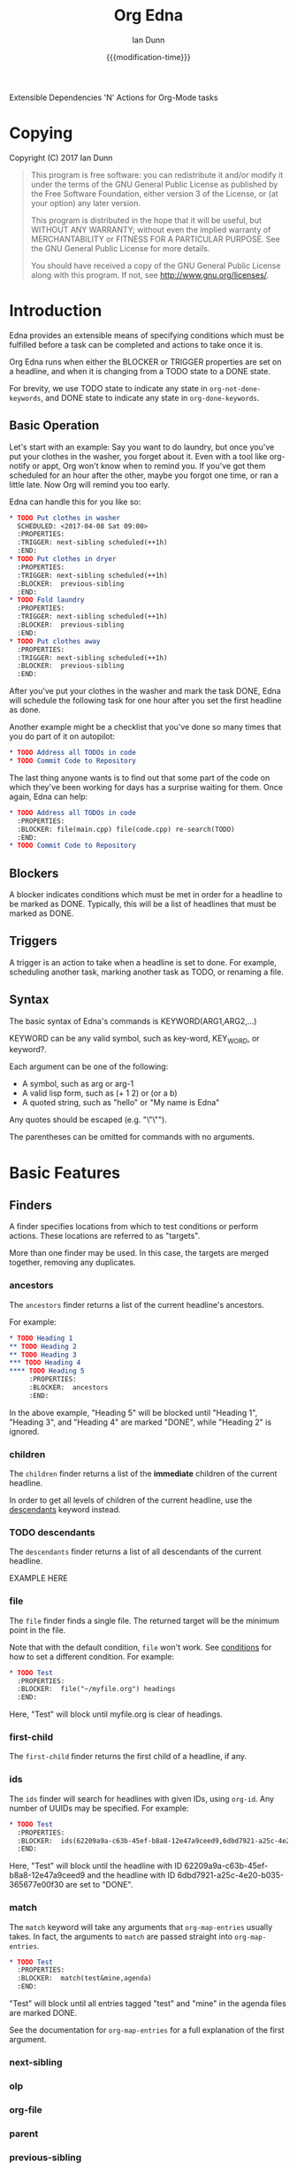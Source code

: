 #+TITLE: Org Edna
#+AUTHOR: Ian Dunn
#+EMAIL: dunni@gnu.org
#+DATE: {{{modification-time}}}

#+STARTUP: overview
#+TODO: FIXME | FIXED

Extensible Dependencies 'N' Actions for Org-Mode tasks

* Copying
Copyright (C) 2017 Ian Dunn

#+BEGIN_QUOTE
This program is free software: you can redistribute it and/or modify
it under the terms of the GNU General Public License as published by
the Free Software Foundation, either version 3 of the License, or
(at your option) any later version.

This program is distributed in the hope that it will be useful,
but WITHOUT ANY WARRANTY; without even the implied warranty of
MERCHANTABILITY or FITNESS FOR A PARTICULAR PURPOSE.  See the
GNU General Public License for more details.

You should have received a copy of the GNU General Public License
along with this program.  If not, see <http://www.gnu.org/licenses/>.
#+END_QUOTE
* Introduction
:PROPERTIES:
:CUSTOM_ID: introduction
:END:

Edna provides an extensible means of specifying conditions which must be
fulfilled before a task can be completed and actions to take once it is.

Org Edna runs when either the BLOCKER or TRIGGER properties are set on a
headline, and when it is changing from a TODO state to a DONE state.

For brevity, we use TODO state to indicate any state in ~org-not-done-keywords~,
and DONE state to indicate any state in ~org-done-keywords~.

** Basic Operation
:PROPERTIES:
:CUSTOM_ID: operation
:END:

Let's start with an example: Say you want to do laundry, but once you've put
your clothes in the washer, you forget about it.  Even with a tool like
org-notify or appt, Org won't know when to remind you.  If you've got them
scheduled for an hour after the other, maybe you forgot one time, or ran a
little late.  Now Org will remind you too early.

Edna can handle this for you like so:

#+BEGIN_SRC org
,* TODO Put clothes in washer
  SCHEDULED: <2017-04-08 Sat 09:00>
  :PROPERTIES:
  :TRIGGER: next-sibling scheduled(++1h)
  :END:
,* TODO Put clothes in dryer
  :PROPERTIES:
  :TRIGGER: next-sibling scheduled(++1h)
  :BLOCKER:  previous-sibling
  :END:
,* TODO Fold laundry
  :PROPERTIES:
  :TRIGGER: next-sibling scheduled(++1h)
  :BLOCKER:  previous-sibling
  :END:
,* TODO Put clothes away
  :PROPERTIES:
  :TRIGGER: next-sibling scheduled(++1h)
  :BLOCKER:  previous-sibling
  :END:
#+END_SRC

After you've put your clothes in the washer and mark the task DONE, Edna will
schedule the following task for one hour after you set the first headline as
done.

Another example might be a checklist that you've done so many times that you do
part of it on autopilot:

#+BEGIN_SRC org
,* TODO Address all TODOs in code
,* TODO Commit Code to Repository
#+END_SRC

The last thing anyone wants is to find out that some part of the code on which
they've been working for days has a surprise waiting for them.  Once again, Edna
can help:

#+BEGIN_SRC org
,* TODO Address all TODOs in code
  :PROPERTIES:
  :BLOCKER: file(main.cpp) file(code.cpp) re-search(TODO)
  :END:
,* TODO Commit Code to Repository
#+END_SRC
** Blockers
:PROPERTIES:
:CUSTOM_ID: blockers
:END:
A blocker indicates conditions which must be met in order for a headline to be
marked as DONE.  Typically, this will be a list of headlines that must be marked
as DONE.
** Triggers
:PROPERTIES:
:CUSTOM_ID: triggers
:END:
A trigger is an action to take when a headline is set to done.  For example,
scheduling another task, marking another task as TODO, or renaming a file.
** Syntax
:PROPERTIES:
:CUSTOM_ID: syntax
:DESCRIPTION: Basic explanation of Edna's syntax
:END:
#+cindex: syntax

The basic syntax of Edna's commands is KEYWORD(ARG1,ARG2,...)

KEYWORD can be any valid symbol, such as key-word, KEY_WORD, or keyword?.

Each argument can be one of the following:

- A symbol, such as arg or arg-1
- A valid lisp form, such as (+ 1 2) or (or a b)
- A quoted string, such as "hello" or "My name is Edna"

Any quotes should be escaped (e.g. "\"\"").

The parentheses can be omitted for commands with no arguments.
* Basic Features
:PROPERTIES:
:CUSTOM_ID: basic
:END:
** Finders
A finder specifies locations from which to test conditions or perform actions.
These locations are referred to as "targets".

More than one finder may be used.  In this case, the targets are merged
together, removing any duplicates.

*** ancestors
:PROPERTIES:
:DESCRIPTION: Find a list of ancestors
:CUSTOM_ID: ancestors
:END:

The ~ancestors~ finder returns a list of the current headline's ancestors.

For example:

#+BEGIN_SRC org
,* TODO Heading 1
,** TODO Heading 2
,** TODO Heading 3
,*** TODO Heading 4
,**** TODO Heading 5
     :PROPERTIES:
     :BLOCKER:  ancestors
     :END:
#+END_SRC

In the above example, "Heading 5" will be blocked until "Heading 1", "Heading
3", and "Heading 4" are marked "DONE", while "Heading 2" is ignored.
*** children
:PROPERTIES:
:DESCRIPTION: Find all immediate children
:CUSTOM_ID: children
:END:
The ~children~ finder returns a list of the *immediate* children of the current
headline.

In order to get all levels of children of the current headline, use the
[[#descendants][descendants]] keyword instead.

*** TODO descendants
:PROPERTIES:
:DESCRIPTION: Find all descendants
:CUSTOM_ID: descendants
:END:

The ~descendants~ finder returns a list of all descendants of the current
headline.

EXAMPLE HERE

*** file
:PROPERTIES:
:CUSTOM_ID: file
:DESCRIPTION: Find a file by name
:END:

The ~file~ finder finds a single file.  The returned target will be the minimum
point in the file.

Note that with the default condition, ~file~ won't work.  See [[#conditions][conditions]] for how
to set a different condition.  For example:

#+BEGIN_SRC org
,* TODO Test
  :PROPERTIES:
  :BLOCKER:  file("~/myfile.org") headings
  :END:
#+END_SRC

Here, "Test" will block until myfile.org is clear of headings.

*** first-child
:PROPERTIES:
:CUSTOM_ID: first-child
:DESCRIPTION: Find the first child of a headline
:END:

The ~first-child~ finder returns the first child of a headline, if any.

*** ids
:PROPERTIES:
:DESCRIPTION: Find a list of headlines with given IDs
:CUSTOM_ID: ids
:END:

The ~ids~ finder will search for headlines with given IDs, using ~org-id~.  Any
number of UUIDs may be specified.  For example:

#+BEGIN_SRC org
,* TODO Test
  :PROPERTIES:
  :BLOCKER:  ids(62209a9a-c63b-45ef-b8a8-12e47a9ceed9,6dbd7921-a25c-4e20-b035-365677e00f30)
  :END:
#+END_SRC

Here, "Test" will block until the headline with ID
62209a9a-c63b-45ef-b8a8-12e47a9ceed9 and the headline with ID
6dbd7921-a25c-4e20-b035-365677e00f30 are set to "DONE".

*** match
:PROPERTIES:
:CUSTOM_ID: match
:DESCRIPTION: Good old tag matching
:END:

The ~match~ keyword will take any arguments that ~org-map-entries~ usually takes.
In fact, the arguments to ~match~ are passed straight into ~org-map-entries~.

#+BEGIN_SRC org
,* TODO Test
  :PROPERTIES:
  :BLOCKER:  match(test&mine,agenda)
  :END:
#+END_SRC

"Test" will block until all entries tagged "test" and "mine" in the agenda files
are marked DONE.

See the documentation for ~org-map-entries~ for a full explanation of the first
argument.

*** next-sibling
:PROPERTIES:
:CUSTOM_ID: next-sibling
:END:
*** olp
:PROPERTIES:
:CUSTOM_ID: olp
:END:
*** org-file
:PROPERTIES:
:CUSTOM_ID: org-file
:END:
*** parent
:PROPERTIES:
:CUSTOM_ID: parent
:END:
*** previous-sibling
:PROPERTIES:
:CUSTOM_ID: previous-sibling
:END:
*** self
:PROPERTIES:
:CUSTOM_ID: self
:END:
*** siblings
:PROPERTIES:
:CUSTOM_ID: siblings
:END:
** Actions
Once Edna has collected its targets for a trigger, it will perform actions on
them.
*** Scheduled/Deadline
PLANNING(WKDY[ TIME]) -> Set PLANNING to following weekday WKDY at TIME
PLANNING(rm|remove) -> Remove PLANNING info
PLANNING([copy|cp]) -> Copy timestamp verbatim
PLANNING([+|-][+|-]NTHING) -> Increment(+) or decrement(-) source (double) or current (single) PLANNING by N THINGs

PLANNING is either scheduled or deadline

WKDY is a weekday or weekday abbreviation (see org-read-date)

TIME is a time string HH:MM, etc.

N is an integer

THING is one of y (years), m (months), d (days), h (hours), or M (minutes)

Examples:

scheduled(Mon 09:00) -> Set SCHEDULED to the following Monday at 9:00
*** Todo State
todo(NEW-STATE)

Sets the TODO state of the target headline to NEW-STATE.
*** archive
*** set-property
*** set-priority
*** clock-in
*** clock-out
*** tag
*** set-effort
* Advanced Features
:PROPERTIES:
:CUSTOM_ID: advanced
:END:
** Conditions
:PROPERTIES:
:CUSTOM_ID: conditions
:END:

Edna gives you he option to specify *blocking conditions*.  Each condition is checked
for each of the specified targets; if one of the conditions returns true for
that target, then that headline is blocked.

*** done
:PROPERTIES:
:CUSTOM_ID: done
:END:

Syntax: done

Blocks the current headline if any target is DONE.

*** headings
:PROPERTIES:
:CUSTOM_ID: headings
:END:

Syntax: headings

Blocks the current headline if any target belongs to a file that has an Org heading.

#+BEGIN_EXAMPLE
org-file(refile.org) headings
#+END_EXAMPLE

The above example blocks if refile.org has any headings.

*** todo-state
:PROPERTIES:
:CUSTOM_ID: todo-state
:END:

Syntax: todo-state(STATE)

Blocks if any target has a headline with TODO state set to STATE.

*** variable-set
:PROPERTIES:
:CUSTOM_ID: variable-set
:END:

Syntax: variable-set(VARIABLE,VALUE)

Blocks the current headline if VARIABLE is set to VALUE.

#+BEGIN_EXAMPLE
self variable-set(test-variable,12)
#+END_EXAMPLE

*** has-property
:PROPERTIES:
:CUSTOM_ID: has-property
:END:

Syntax: has-property(PROPERTY,VALUE)

Tests each target for the property PROPERTY, and blocks if it's set to VALUE.

*** re-search
:PROPERTIES:
:CUSTOM_ID: re-search
:DESCRIPTION: Search for a regular expression
:END:

Syntax: re-search(REGEXP)

Blocks the current headline if the regular expression REGEXP is present in any
of the targets.

The targets are expected to be files, although this will work with other targets
as well.

*** Negating Conditions
:PROPERTIES:
:CUSTOM_ID: negate
:END:
Any condition can be negated using '!'.

#+BEGIN_EXAMPLE
match(test) !has-property(PROP,1)
#+END_EXAMPLE

The above example will cause the current headline to block if any headline
tagged "test" does *not* have the property PROP set to 1.
** Consideration
Special keyword that's only valid for blockers.

This keyword can allow specifying only a portion of tasks to consider:

1. consider(PERCENT)
2. consider(NUMBER)
3. consider(all) (Default)

(1) tells the blocker to only consider some portion of the targets.  If at least PERCENT of
them are in a DONE state, allow the task to be set to DONE.  PERCENT must be a decimal.

(2) tells the blocker to only consider NUMBER of the targets.

(3) tells the blocker to consider all following targets.

A consideration must be specified before the targets to which it applies:

#+BEGIN_QUOTE
consider(0.5) siblings consider(all) match(find_me)
#+END_QUOTE

The above code will allow task completion if at least half the siblings are
complete, and all tasks tagged "find_me" are complete.

#+BEGIN_QUOTE
consider(1) ids(ID1,ID2,ID3) consider(2) ids(ID3,ID4,ID5,ID6)
#+END_QUOTE

The above code will allow task completion if at least one of ID1, ID2, and ID3
are complete, and at least two of ID3, ID4, ID5, and ID6 are complete.

If no consideration is given, ALL is assumed.
* Extending Edna
